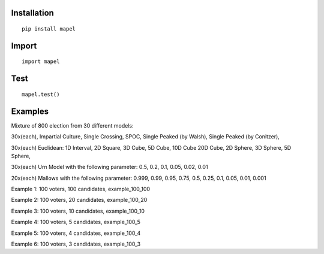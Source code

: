 Installation
=============================
::

    pip install mapel

Import
=============================
::

    import mapel


Test
=============================
::

    mapel.test()

Examples
=============================
Mixture of 800 election from 30 different  models: 

30x(each), Impartial Culture, Single Crossing, SPOC, Single Peaked (by Walsh), Single Peaked (by Conitzer),

30x(each) Euclidean: 1D Interval, 2D Square, 3D Cube, 5D Cube, 10D Cube 20D Cube, 2D Sphere, 3D Sphere, 5D Sphere,  

30x(each) Urn Model with the following parameter: 0.5, 0.2, 0.1, 0.05, 0.02, 0.01 

20x(each) Mallows with the following parameter: 0.999, 0.99, 0.95, 0.75, 0.5, 0.25, 0.1, 0.05, 0.01, 0.001


Example 1: 100 voters, 100 candidates, example_100_100

Example 2: 100 voters, 20 candidates, example_100_20

Example 3: 100 voters, 10 candidates, example_100_10

Example 4: 100 voters, 5 candidates, example_100_5

Example 5: 100 voters, 4 candidates, example_100_4

Example 6: 100 voters, 3 candidates, example_100_3

